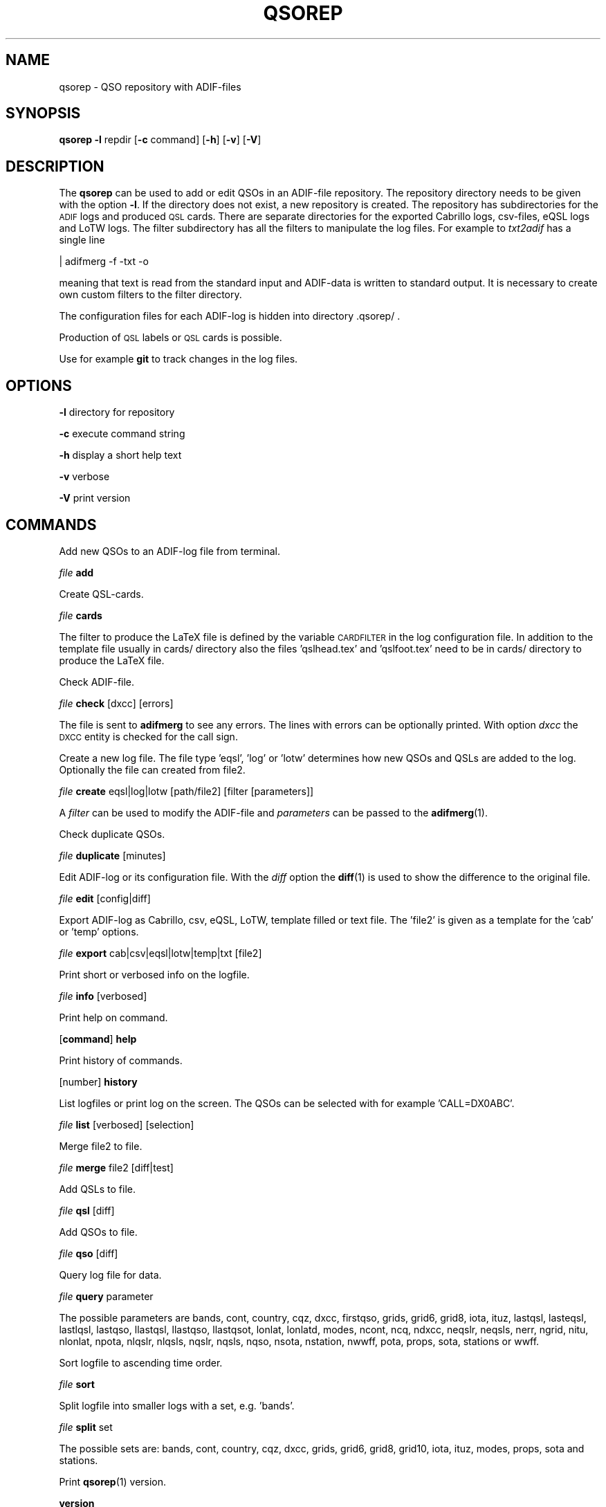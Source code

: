 .\" Automatically generated by Pod::Man 4.10 (Pod::Simple 3.35)
.\"
.\" Standard preamble:
.\" ========================================================================
.de Sp \" Vertical space (when we can't use .PP)
.if t .sp .5v
.if n .sp
..
.de Vb \" Begin verbatim text
.ft CW
.nf
.ne \\$1
..
.de Ve \" End verbatim text
.ft R
.fi
..
.\" Set up some character translations and predefined strings.  \*(-- will
.\" give an unbreakable dash, \*(PI will give pi, \*(L" will give a left
.\" double quote, and \*(R" will give a right double quote.  \*(C+ will
.\" give a nicer C++.  Capital omega is used to do unbreakable dashes and
.\" therefore won't be available.  \*(C` and \*(C' expand to `' in nroff,
.\" nothing in troff, for use with C<>.
.tr \(*W-
.ds C+ C\v'-.1v'\h'-1p'\s-2+\h'-1p'+\s0\v'.1v'\h'-1p'
.ie n \{\
.    ds -- \(*W-
.    ds PI pi
.    if (\n(.H=4u)&(1m=24u) .ds -- \(*W\h'-12u'\(*W\h'-12u'-\" diablo 10 pitch
.    if (\n(.H=4u)&(1m=20u) .ds -- \(*W\h'-12u'\(*W\h'-8u'-\"  diablo 12 pitch
.    ds L" ""
.    ds R" ""
.    ds C` ""
.    ds C' ""
'br\}
.el\{\
.    ds -- \|\(em\|
.    ds PI \(*p
.    ds L" ``
.    ds R" ''
.    ds C`
.    ds C'
'br\}
.\"
.\" Escape single quotes in literal strings from groff's Unicode transform.
.ie \n(.g .ds Aq \(aq
.el       .ds Aq '
.\"
.\" If the F register is >0, we'll generate index entries on stderr for
.\" titles (.TH), headers (.SH), subsections (.SS), items (.Ip), and index
.\" entries marked with X<> in POD.  Of course, you'll have to process the
.\" output yourself in some meaningful fashion.
.\"
.\" Avoid warning from groff about undefined register 'F'.
.de IX
..
.nr rF 0
.if \n(.g .if rF .nr rF 1
.if (\n(rF:(\n(.g==0)) \{\
.    if \nF \{\
.        de IX
.        tm Index:\\$1\t\\n%\t"\\$2"
..
.        if !\nF==2 \{\
.            nr % 0
.            nr F 2
.        \}
.    \}
.\}
.rr rF
.\"
.\" Accent mark definitions (@(#)ms.acc 1.5 88/02/08 SMI; from UCB 4.2).
.\" Fear.  Run.  Save yourself.  No user-serviceable parts.
.    \" fudge factors for nroff and troff
.if n \{\
.    ds #H 0
.    ds #V .8m
.    ds #F .3m
.    ds #[ \f1
.    ds #] \fP
.\}
.if t \{\
.    ds #H ((1u-(\\\\n(.fu%2u))*.13m)
.    ds #V .6m
.    ds #F 0
.    ds #[ \&
.    ds #] \&
.\}
.    \" simple accents for nroff and troff
.if n \{\
.    ds ' \&
.    ds ` \&
.    ds ^ \&
.    ds , \&
.    ds ~ ~
.    ds /
.\}
.if t \{\
.    ds ' \\k:\h'-(\\n(.wu*8/10-\*(#H)'\'\h"|\\n:u"
.    ds ` \\k:\h'-(\\n(.wu*8/10-\*(#H)'\`\h'|\\n:u'
.    ds ^ \\k:\h'-(\\n(.wu*10/11-\*(#H)'^\h'|\\n:u'
.    ds , \\k:\h'-(\\n(.wu*8/10)',\h'|\\n:u'
.    ds ~ \\k:\h'-(\\n(.wu-\*(#H-.1m)'~\h'|\\n:u'
.    ds / \\k:\h'-(\\n(.wu*8/10-\*(#H)'\z\(sl\h'|\\n:u'
.\}
.    \" troff and (daisy-wheel) nroff accents
.ds : \\k:\h'-(\\n(.wu*8/10-\*(#H+.1m+\*(#F)'\v'-\*(#V'\z.\h'.2m+\*(#F'.\h'|\\n:u'\v'\*(#V'
.ds 8 \h'\*(#H'\(*b\h'-\*(#H'
.ds o \\k:\h'-(\\n(.wu+\w'\(de'u-\*(#H)/2u'\v'-.3n'\*(#[\z\(de\v'.3n'\h'|\\n:u'\*(#]
.ds d- \h'\*(#H'\(pd\h'-\w'~'u'\v'-.25m'\f2\(hy\fP\v'.25m'\h'-\*(#H'
.ds D- D\\k:\h'-\w'D'u'\v'-.11m'\z\(hy\v'.11m'\h'|\\n:u'
.ds th \*(#[\v'.3m'\s+1I\s-1\v'-.3m'\h'-(\w'I'u*2/3)'\s-1o\s+1\*(#]
.ds Th \*(#[\s+2I\s-2\h'-\w'I'u*3/5'\v'-.3m'o\v'.3m'\*(#]
.ds ae a\h'-(\w'a'u*4/10)'e
.ds Ae A\h'-(\w'A'u*4/10)'E
.    \" corrections for vroff
.if v .ds ~ \\k:\h'-(\\n(.wu*9/10-\*(#H)'\s-2\u~\d\s+2\h'|\\n:u'
.if v .ds ^ \\k:\h'-(\\n(.wu*10/11-\*(#H)'\v'-.4m'^\v'.4m'\h'|\\n:u'
.    \" for low resolution devices (crt and lpr)
.if \n(.H>23 .if \n(.V>19 \
\{\
.    ds : e
.    ds 8 ss
.    ds o a
.    ds d- d\h'-1'\(ga
.    ds D- D\h'-1'\(hy
.    ds th \o'bp'
.    ds Th \o'LP'
.    ds ae ae
.    ds Ae AE
.\}
.rm #[ #] #H #V #F C
.\" ========================================================================
.\"
.IX Title "QSOREP 1"
.TH QSOREP 1 "2024-01-20" "version 20240120" "Hamradio"
.\" For nroff, turn off justification.  Always turn off hyphenation; it makes
.\" way too many mistakes in technical documents.
.if n .ad l
.nh
.SH "NAME"
qsorep \-  QSO repository with ADIF\-files
.SH "SYNOPSIS"
.IX Header "SYNOPSIS"
\&\fBqsorep\fR \fB\-l\fR repdir [\fB\-c\fR command] [\fB\-h\fR] [\fB\-v\fR] [\fB\-V\fR]
.SH "DESCRIPTION"
.IX Header "DESCRIPTION"
The \fBqsorep\fR can be used to add or edit QSOs in an ADIF-file repository. 
The repository directory needs to be given with the option \fB\-l\fR. If the 
directory does not exist, a new repository is created. The repository has
subdirectories for the \s-1ADIF\s0 logs and produced \s-1QSL\s0 cards. There are
separate directories for the exported Cabrillo logs, csv-files, eQSL logs
and LoTW logs. The filter subdirectory has all the filters to manipulate
the log files. For example to \fItxt2adif\fR has a single line
.PP
| adifmerg \-f \-txt \-o
.PP
meaning that text is read from the standard input and ADIF-data is written
to standard output. It is necessary to create own custom filters to the
filter directory.
.PP
The configuration files for each ADIF-log is hidden into directory
\&.qsorep/ .
.PP
Production of \s-1QSL\s0 labels or \s-1QSL\s0 cards is possible.
.PP
Use for example \fBgit\fR to track changes in the log files.
.SH "OPTIONS"
.IX Header "OPTIONS"
\&\fB\-l\fR directory for repository
.PP
\&\fB\-c\fR execute command string
.PP
\&\fB\-h\fR display a short help text
.PP
\&\fB\-v\fR verbose
.PP
\&\fB\-V\fR print version
.SH "COMMANDS"
.IX Header "COMMANDS"
Add new QSOs to an ADIF-log file from terminal.
.PP
\&\fIfile\fR \fBadd\fR
.PP
Create QSL-cards.
.PP
\&\fIfile\fR \fBcards\fR
.PP
The filter to produce the LaTeX file is defined by the variable
\&\s-1CARDFILTER\s0 in the log configuration file. In addition to the template file
usually in cards/ directory also the files 'qslhead.tex' and 'qslfoot.tex'
need to be in cards/ directory to produce the LaTeX file.
.PP
Check ADIF-file.
.PP
\&\fIfile\fR \fBcheck\fR [dxcc] [errors]
.PP
The file is sent to \fBadifmerg\fR to see any errors. The lines
with errors can be optionally printed. With option \fIdxcc\fR the \s-1DXCC\s0 entity
is checked for the call sign.
.PP
Create a new log file. The file type 'eqsl', 'log' or 'lotw' determines how
new QSOs and QSLs are added to the log. Optionally the file can created
from file2.
.PP
\&\fIfile\fR \fBcreate\fR eqsl|log|lotw [path/file2] [filter [parameters]]
.PP
A \fIfilter\fR can be used to modify the ADIF-file and \fIparameters\fR can be passed 
to the \fBadifmerg\fR\|(1).
.PP
Check duplicate QSOs.
.PP
\&\fIfile\fR \fBduplicate\fR [minutes]
.PP
Edit ADIF-log or its configuration file. With the \fIdiff\fR option the \fBdiff\fR\|(1) 
is used to show the difference to the original file.
.PP
\&\fIfile\fR \fBedit\fR [config|diff]
.PP
Export ADIF-log as Cabrillo, csv, eQSL, LoTW, template filled or text file.
The 'file2' is given as a template for the 'cab' or 'temp' options.
.PP
\&\fIfile\fR \fBexport\fR cab|csv|eqsl|lotw|temp|txt [file2]
.PP
Print short or verbosed info on the logfile.
.PP
\&\fIfile\fR \fBinfo\fR [verbosed]
.PP
Print help on command.
.PP
[\fBcommand\fR] \fBhelp\fR
.PP
Print history of commands.
.PP
[number] \fBhistory\fR
.PP
List logfiles or print log on the screen. The QSOs can be selected with for 
example 'CALL=DX0ABC'.
.PP
\&\fIfile\fR \fBlist\fR [verbosed] [selection]
.PP
Merge file2 to file.
.PP
\&\fIfile\fR \fBmerge\fR file2 [diff|test]
.PP
Add QSLs to file.
.PP
\&\fIfile\fR \fBqsl\fR [diff]
.PP
Add QSOs to file.
.PP
\&\fIfile\fR \fBqso\fR [diff]
.PP
Query log file for data.
.PP
\&\fIfile\fR \fBquery\fR parameter
.PP
The possible parameters are bands, cont, country, cqz, dxcc, firstqso, grids,
grid6, grid8, iota, ituz, lastqsl, lasteqsl, lastlqsl, lastqso, llastqsl,
llastqso, llastqsot, lonlat, lonlatd, modes, ncont, ncq, ndxcc, neqslr,
neqsls, nerr, ngrid, nitu, nlonlat, npota, nlqslr, nlqsls, nqslr, nqsls, nqso,
nsota, nstation, nwwff, pota, props, sota, stations or wwff.
.PP
Sort logfile to ascending time order.
.PP
\&\fIfile\fR \fBsort\fR
.PP
Split logfile into smaller logs with a set, e.g. 'bands'.
.PP
\&\fIfile\fR \fBsplit\fR set
.PP
The possible sets are: bands, cont, country, cqz, dxcc, grids, grid6, grid8,
grid10, iota, ituz, modes, props, sota and stations.
.PP
Print \fBqsorep\fR\|(1) version.
.PP
\&\fBversion\fR
.SH "REPOSITORY DIRECTORIES"
.IX Header "REPOSITORY DIRECTORIES"
Typical \s-1QSO\s0 repository has following directories
.PP
\&\fIadif\fR All the ADIF-log files are in this directory.
.PP
\&\fIcabrillo\fR Produced Cabrillo files.
.PP
\&\fIcards\fR Produced QSL-card files.
.PP
\&\fIcsv\fR Produced \s-1CSV\s0 files.
.PP
\&\fIeqsl\fR Produced eQSL ADIF-files.
.PP
\&\fIfilter\fR Filters to modify and export ADIF-files.
.PP
\&\fIlotw\fR Produced ADIF-files for signing and uploading to LoTW.
.PP
\&\fItxt\fR Produced text files.
.PP
In addition there is a hidden \fI.qsorep\fR directory. This directory has
a configuration file for all the ADIF-log files in \fIadif\fR directory.
.PP
Any external temporary data can live outside of the repository 
for example in /tmp.
.SH "EXAMPLE"
.IX Header "EXAMPLE"
Create initial local copy of LoTW QSOs
.PP
\&\fIlotwin\fR \fBcreate\fR \fIlotw\fR
.PP
Print info on the \fIlotwin.adi\fR file
.PP
\&\fIlotwin\fR \fBinfo\fR \fIverbosed\fR
.PP
Update received QSLs from LoTW
.PP
\&\fIlotwin\fR \fBqsl\fR \fIdiff\fR
.PP
Split log file into different log files for each station call sign
.PP
\&\fIlotwin\fR \fBsplit\fR \fIstations\fR
.PP
Extrac all QSOs to \s-1NO0CALL\s0
.PP
\&\fI\s-1NO0CALL\s0\fR \fBcreate\fR \fIlog\fR Qsorep/adif/lotwin.adi dummy \-S CALL=NO0CALL
.PP
Create new log for downloaded \s-1SOTA\s0 QSOs, use filter sotaMY0CALL and select 
QSOs on date 20130331
.PP
\&\fI20130331SOTAREF\fR \fBcreate\fR \fIlog\fR /home/my0call/Downloads/mylog.csv sotaMY0CALL \-S QSO_DATE=20130331
.PP
Typical filter file sotaMY0CALL could contain a line like
.PP
| adifmerg \-f \- \-o \-R MY_SOTA=SOTA \-A MY_COUNTRY=Finland,MY_ITU_ZONE=18,MY_CQ_ZONE=15
.PP
Export the file for signing and uploading to LoTW
.PP
\&\fI20130331SOTAREF\fR \fBexport\fR \fIlotw\fR
.PP
Update QSOs
.PP
\&\fI20130331SOTAREF\fR \fBmerge\fR newlog \fIdiff\fR
.PP
Edit main log file \fImy0call\fR
.PP
\&\fImy0call\fR \fBedit\fR \fIdiff\fR
.PP
Note that some information can be lost in editing.
.PP
Add a \s-1QSO\s0 to the log file
.PP
\&\fImy0call\fR \fBadd\fR
.PP
Add QSOs from received paper \s-1QSL\s0 cards by call signs and merge with the main
log file
.PP
\&\fImy0callqslr\fR \fBcreate\fR \fIlog\fR Qsorep/adif/my0call.adi
.PP
\&\fImy0callqslr\fR \fBqsl\fR \fIdiff\fR
.PP
\&\fImy0call\fR \fBmerge\fR \fImy0callqslr\fR
.SH "DIAGNOSTICS"
.IX Header "DIAGNOSTICS"
The \fIqsorep\fR has been tested with perl v5.10.1. You may need to adapt 
the script to your environment.
.SH "BUGS"
.IX Header "BUGS"
.SH "AUTHORS"
.IX Header "AUTHORS"
Jaakko Koivuniemi \s-1OH7BF,\s0 if tod lars ta fb7ho
.SH "LINKS"
.IX Header "LINKS"
.SH "SEE ALSO"
.IX Header "SEE ALSO"
\&\fBGetopt::Std\fR\|(3pm), \fBTerm::ReadLine\fR\|(3pm), \fBadifmerg\fR\|(1)
